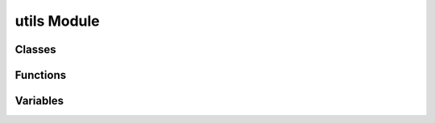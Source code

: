 utils Module
============

Classes
-------
.. automodsumm:: pyscope.utils
    :classes-only:
    :toctree: api

Functions
---------
.. automodsumm:: pyscope.utils
    :functions-only:
    :toctree: api

Variables
---------------
.. automodsumm:: pyscope.utils
    :variables-only:
    :toctree: api